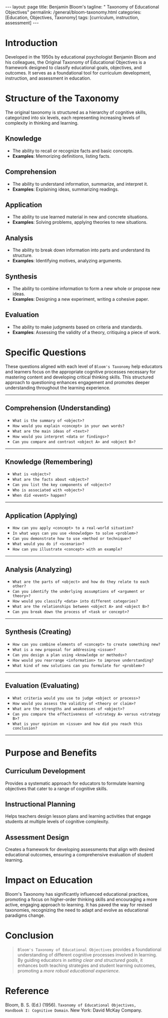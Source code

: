 #+BEGIN_EXPORT html
---
layout: page
title: Benjamin Bloom's
tagline: " Taxonomy of Educational Objectives"
permalink: /general/bloom-taxonomy.html
categories: [Education, Objectives, Taxonomy]
tags: [curriculum, instruction, assessment]
---
#+END_EXPORT
#+STARTUP: showall indent
#+OPTIONS: tags:nil num:nil \n:nil @:t ::t |:t ^:{} _:{} *:t
#+PROPERTY: vizier-thread-id thread_xZ6URnekeimU2YN1MRBPJgsB
#+PROPERTY: vizier-assistant-id asst_vYEhUEz8sl5ZCMLF37QWQfKa
#+TOC: headlines 3

* Introduction

Developed in the 1950s by educational psychologist Benjamin Bloom and
his colleagues, the Original Taxonomy of Educational Objectives is a
framework designed to classify educational goals, objectives, and
outcomes. It serves as a foundational tool for curriculum development,
instruction, and assessment in education.

* Structure of the Taxonomy

The original taxonomy is structured as a hierarchy of cognitive
skills, categorized into six levels, each representing increasing
levels of complexity in thinking and learning.

** Knowledge

   - The ability to recall or recognize facts and basic concepts.
   - *Examples*: Memorizing definitions, listing facts.

** Comprehension

   - The ability to understand information, summarize, and interpret
     it.
   - *Examples*: Explaining ideas, summarizing readings.

** Application

   - The ability to use learned material in new and concrete
     situations.
   - *Examples*: Solving problems, applying theories to new
     situations.

** Analysis

   - The ability to break down information into parts and understand
     its structure.
   - *Examples*: Identifying motives, analyzing arguments.

** Synthesis

   - The ability to combine information to form a new whole or propose
     new ideas.
   - *Examples*: Designing a new experiment, writing a cohesive paper.

** Evaluation

   - The ability to make judgments based on criteria and standards.
   - *Examples*: Assessing the validity of a theory, critiquing a
     piece of work.

* Specific Questions

These questions aligned with each level of =Bloom's Taxonomy= help
educators and learners focus on the appropriate cognitive processes
necessary for mastering content and developing critical thinking
skills. This structured approach to questioning enhances engagement
and promotes deeper understanding throughout the learning experience.

-----

** Comprehension (Understanding)
   - =What is the summary of <object>?=
   - =How would you explain <concept> in your own words?=
   - =What are the main ideas of <text>?=
   - =How would you interpret <data or findings>?=
   - =Can you compare and contrast <object A> and <object B>?=
-----

** Knowledge (Remembering)
   - =What is <object>?=
   - =What are the facts about <object>?=
   - =Can you list the key components of <object>?=
   - =Who is associated with <object>?=
   - =When did <event> happen?=
-----

** Application (Applying)
   - =How can you apply <concept> to a real-world situation?=
   - =In what ways can you use <knowledge> to solve <problem>?=
   - =Can you demonstrate how to use <method or technique>?=
   - =What would you do if <scenario>?=
   - =How can you illustrate <concept> with an example?=
-----

** Analysis (Analyzing)
   - =What are the parts of <object> and how do they relate to each other?=
   - =Can you identify the underlying assumptions of <argument or theory>?=
   - =How would you classify <data> into different categories?=
   - =What are the relationships between <object A> and <object B>?=
   - =Can you break down the process of <task or concept>?=
-----

** Synthesis (Creating)
   - =How can you combine elements of <concept> to create something new?=
   - =What is a new proposal for addressing <issue>?=
   - =Can you design a plan using <knowledge or methods>?=
   - =How would you rearrange <information> to improve understanding?=
   - =What kind of new solutions can you formulate for <problem>?=
-----

** Evaluation (Evaluating)
   - =What criteria would you use to judge <object or process>?=
   - =How would you assess the validity of <theory or claim>?=
   - =What are the strengths and weaknesses of <object>?=
   - =Can you compare the effectiveness of <strategy A> versus <strategy B>?=
   - =What is your opinion on <issue> and how did you reach this conclusion?=
  -----
  
* Purpose and Benefits

** Curriculum Development

Provides a systematic approach for educators to formulate learning
objectives that cater to a range of cognitive skills.

** Instructional Planning

Helps teachers design lesson plans and learning activities that engage
students at multiple levels of cognitive complexity.

** Assessment Design

Creates a framework for developing assessments that align with desired
educational outcomes, ensuring a comprehensive evaluation of student
learning.

* Impact on Education

Bloom's Taxonomy has significantly influenced educational practices,
promoting a focus on higher-order thinking skills and encouraging a
more active, engaging approach to learning. It has paved the way for
revised taxonomies, recognizing the need to adapt and evolve as
educational paradigms change.

* Conclusion

#+begin_quote
~Bloom's Taxonomy of Educational Objectives~ provides a foundational
understanding of different cognitive processes involved in
learning. By guiding educators in /setting clear and structured
goals/, it enhances both teaching strategies and student learning
outcomes, promoting a /more robust educational experience/.
#+end_quote

* Reference
Bloom, B. S. (Ed.) (1956). =Taxonomy of Educational Objectives,
Handbook I: Cognitive Domain=. New York: David McKay Company.


* Notes                                                            :noexport:

So, as I can comprehend, in accordion with Bloom's =Taxonomy of
Educational Objectives= the main questions

for first level is:
"What is <object>?"

for second level is:
"What is the summary of <object>?"

Extend the list of general questions for each level of complexity.


